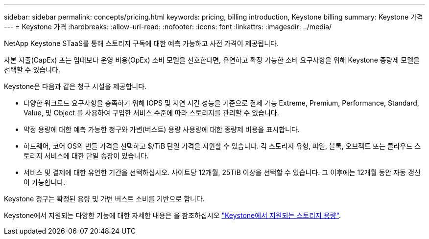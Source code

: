 ---
sidebar: sidebar 
permalink: concepts/pricing.html 
keywords: pricing, billing introduction, Keystone billing 
summary: Keystone 가격 
---
= Keystone 가격
:hardbreaks:
:allow-uri-read: 
:nofooter: 
:icons: font
:linkattrs: 
:imagesdir: ../media/


[role="lead"]
NetApp Keystone STaaS를 통해 스토리지 구독에 대한 예측 가능하고 사전 가격이 제공됩니다.

자본 지출(CapEx) 또는 임대보다 운영 비용(OpEx) 소비 모델을 선호한다면, 유연하고 확장 가능한 소비 요구사항을 위해 Keystone 종량제 모델을 선택할 수 있습니다.

Keystone은 다음과 같은 청구 시설을 제공합니다.

* 다양한 워크로드 요구사항을 충족하기 위해 IOPS 및 지연 시간 성능을 기준으로 결제 가능 Extreme, Premium, Performance, Standard, Value, 및 Object 를 사용하여 구입한 서비스 수준에 따라 스토리지를 관리할 수 있습니다.
* 약정 용량에 대한 예측 가능한 청구와 가변(버스트) 용량 사용량에 대한 종량제 비용을 표시합니다.
* 하드웨어, 코어 OS의 번들 가격을 선택하고 $/TiB 단일 가격을 지원할 수 있습니다. 각 스토리지 유형, 파일, 블록, 오브젝트 또는 클라우드 스토리지 서비스에 대한 단일 송장이 있습니다.
* 서비스 및 결제에 대한 유연한 기간을 선택하십시오. 사이트당 12개월, 25TiB 이상을 선택할 수 있습니다. 그 이후에는 12개월 동안 자동 갱신이 가능합니다.


Keystone 청구는 확정된 용량 및 가변 버스트 소비를 기반으로 합니다.

Keystone에서 지원되는 다양한 기능에 대한 자세한 내용은 을 참조하십시오 link:../concepts/supported-storage-capacity.html["Keystone에서 지원되는 스토리지 용량"].
